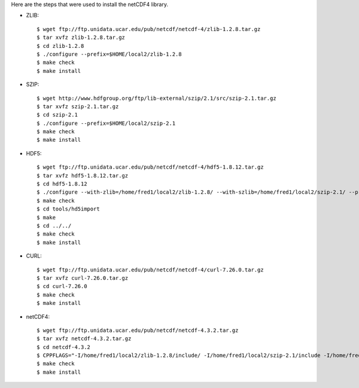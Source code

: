 Here are the steps that were used to install the netCDF4 library.

* ZLIB::

    $ wget ftp://ftp.unidata.ucar.edu/pub/netcdf/netcdf-4/zlib-1.2.8.tar.gz
    $ tar xvfz zlib-1.2.8.tar.gz
    $ cd zlib-1.2.8
    $ ./configure --prefix=$HOME/local2/zlib-1.2.8
    $ make check
    $ make install

* SZIP::

    $ wget http://www.hdfgroup.org/ftp/lib-external/szip/2.1/src/szip-2.1.tar.gz
    $ tar xvfz szip-2.1.tar.gz
    $ cd szip-2.1
    $ ./configure --prefix=$HOME/local2/szip-2.1
    $ make check
    $ make install

* HDF5::

    $ wget ftp://ftp.unidata.ucar.edu/pub/netcdf/netcdf-4/hdf5-1.8.12.tar.gz
    $ tar xvfz hdf5-1.8.12.tar.gz
    $ cd hdf5-1.8.12
    $ ./configure --with-zlib=/home/fred1/local2/zlib-1.2.8/ --with-szlib=/home/fred1/local2/szip-2.1/ --prefix=$HOME/local2/hdf5-1.8.12
    $ make check
    $ cd tools/hd5import
    $ make
    $ cd ../../
    $ make check
    $ make install

* CURL::

    $ wget ftp://ftp.unidata.ucar.edu/pub/netcdf/netcdf-4/curl-7.26.0.tar.gz
    $ tar xvfz curl-7.26.0.tar.gz
    $ cd curl-7.26.0
    $ make check
    $ make install

* netCDF4::

    $ wget ftp://ftp.unidata.ucar.edu/pub/netcdf/netcdf-4.3.2.tar.gz
    $ tar xvfz netcdf-4.3.2.tar.gz
    $ cd netcdf-4.3.2
    $ CPPFLAGS="-I/home/fred1/local2/zlib-1.2.8/include/ -I/home/fred1/local2/szip-2.1/include -I/home/fred1/local2/hdf5-1.8.12/include"  LDFLAGS="-L/home/fred1/local2/zlib-1.2.8/lib -L/home/fred1/local2/szip-2.1/lib -L/home/fred1/local2/hdf5-1.8.12/lib" ./configure --prefix=$HOME/local2/netcdf-4.3.2
    $ make check
    $ make install
